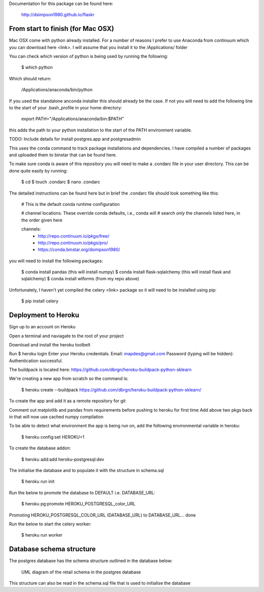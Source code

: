 Documentation for this package can be found here:

    http://dsimpson1980.github.io/flaskr

From start to finish (for Mac OSX)
==================================

Mac OSX come with python already installed.  For a number of reasons I prefer to
use Anaconda from continuum which you can download here <link>.  I will assume
that you install it to the /Applications/ folder

You can check which version of python is being used by running the following:

    $ which python

Which should return:

    /Applications/anaconda/bin/python

If you used the standalone anconda installer this should already be the case.  If
not you will need to add the following line to the start of your .bash_profile
in your home directory:

    export PATH="/Applications/anaconda/bin:$PATH"

this adds the path to your python installation to the start of the PATH
environment variable.

TODO: Include details for install postgres.app and postgresadmin

This uses the conda command to track package installations and dependencies.  I
have compiled a number of packages and uploaded them to binstar that can be
found here.

To make sure conda is aware of this repository you will need to make a .condarc
file in your user directory.  This can be done quite easily by running:

    $ cd
    $ touch .condarc
    $ nano .condarc

The detailed instructions can be found here but in brief the .condarc file
should look something like this:

    # This is the default conda runtime configuration

    # channel locations. These override conda defaults, i.e., conda will
    # search *only* the channels listed here, in the order given here

    channels:
      - http://repo.continuum.io/pkgs/free/
      - http://repo.continuum.io/pkgs/pro/
      - https://conda.binstar.org/dsimpson1980/

you will need to install the following packages:

    $ conda install pandas (this will install numpy)
    $ conda install flask-sqlalchemy (this will install flask and sqlalchemy)
    $ conda install wtforms (from my repo above)

Unfortunately, I haven't yet compiled the celery <link> package so it will need
to be installed using pip:

    $ pip install celery

Deployment to Heroku
====================

Sign up to an account on Heroku

Open a terminal and naviagate to the root of your project

Download and install the heroku toolbelt

Run $ heroku login
Enter your Heroku credentials.
Email: mapdes@gmail.com
Password (typing will be hidden):
Authentication successful.

The buildpack is located here: https://github.com/dbrgn/heroku-buildpack-python-sklearn

We're creating a new app from scratch so the command is:

    $ heroku create  --buildpack https://github.com/dbrgn/heroku-buildpack-python-sklearn/

To create the app and add it as a remote repository for git

Comment out matplotlib and pandas from requirements before pushing to heroku for first time
Add above two pkgs back in that will now use cached numpy compilation

To be able to detect what environment the app is being run on, add the following
environmental variable in heroku:

    $ heroku config:set HEROKU=1

To create the database addon:

    $ heroku add:add heroku-postgresql:dev

The initialise the database and to populate it with the structure in schema.sql

    $ heroku run init

Run the below to promote the database to DEFAULT i.e. DATABASE_URL:

    $ heroku pg:promote HEROKU_POSTGRESQL_color_URL

Promoting HEROKU_POSTGRESQL_COLOR_URL (DATABASE_URL) to DATABASE_URL... done

Run the below to start the celery worker:

    $ heroku run worker

Database schema structure
=========================

The postgres database has the schema structure outlined in the database below:

.. figure:: retail_schema.png
   :scale: 100%
   :alt: diagram of retail schema

   UML diagram of the retail schema in the postgres database

This structure can also be read in the schema.sql file that is used to initialise the database